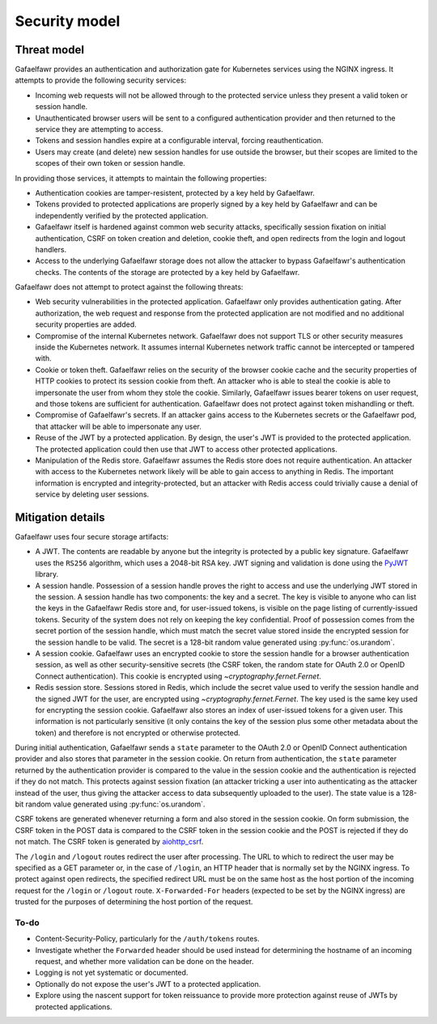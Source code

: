 ##############
Security model
##############

Threat model
============

Gafaelfawr provides an authentication and authorization gate for Kubernetes services using the NGINX ingress.
It attempts to provide the following security services:

- Incoming web requests will not be allowed through to the protected service unless they present a valid token or session handle.
- Unauthenticated browser users will be sent to a configured authentication provider and then returned to the service they are attempting to access.
- Tokens and session handles expire at a configurable interval, forcing reauthentication.
- Users may create (and delete) new session handles for use outside the browser, but their scopes are limited to the scopes of their own token or session handle.

In providing those services, it attempts to maintain the following properties:

- Authentication cookies are tamper-resistent, protected by a key held by Gafaelfawr.
- Tokens provided to protected applications are properly signed by a key held by Gafaelfawr and can be independently verified by the protected application.
- Gafaelfawr itself is hardened against common web security attacks, specifically session fixation on initial authentication, CSRF on token creation and deletion, cookie theft, and open redirects from the login and logout handlers.
- Access to the underlying Gafaelfawr storage does not allow the attacker to bypass Gafaelfawr's authentication checks.
  The contents of the storage are protected by a key held by Gafaelfawr.

Gafaelfawr does not attempt to protect against the following threats:

- Web security vulnerabilities in the protected application.
  Gafaelfawr only provides authentication gating.
  After authorization, the web request and response from the protected application are not modified and no additional security properties are added.
- Compromise of the internal Kubernetes network.
  Gafaelfawr does not support TLS or other security measures inside the Kubernetes network.
  It assumes internal Kubernetes network traffic cannot be intercepted or tampered with.
- Cookie or token theft.
  Gafaelfawr relies on the security of the browser cookie cache and the security properties of HTTP cookies to protect its session cookie from theft.
  An attacker who is able to steal the cookie is able to impersonate the user from whom they stole the cookie.
  Similarly, Gafaelfawr issues bearer tokens on user request, and those tokens are sufficient for authentication.
  Gafaelfawr does not protect against token mishandling or theft.
- Compromise of Gafaelfawr's secrets.
  If an attacker gains access to the Kubernetes secrets or the Gafaelfawr pod, that attacker will be able to impersonate any user.
- Reuse of the JWT by a protected application.
  By design, the user's JWT is provided to the protected application.
  The protected application could then use that JWT to access other protected applications.
- Manipulation of the Redis store.
  Gafaelfawr assumes the Redis store does not require authentication.
  An attacker with access to the Kubernetes network likely will be able to gain access to anything in Redis.
  The important information is encrypted and integrity-protected, but an attacker with Redis access could trivially cause a denial of service by deleting user sessions.

Mitigation details
==================

Gafaelfawr uses four secure storage artifacts:

- A JWT.
  The contents are readable by anyone but the integrity is protected by a public key signature.
  Gafaelfawr uses the ``RS256`` algorithm, which uses a 2048-bit RSA key.
  JWT signing and validation is done using the `PyJWT <https://pyjwt.readthedocs.io/en/latest/>`__ library.
- A session handle.
  Possession of a session handle proves the right to access and use the underlying JWT stored in the session.
  A session handle has two components: the key and a secret.
  The key is visible to anyone who can list the keys in the Gafaelfawr Redis store and, for user-issued tokens, is visible on the page listing of currently-issued tokens.
  Security of the system does not rely on keeping the key confidential.
  Proof of possession comes from the secret portion of the session handle, which must match the secret value stored inside the encrypted session for the session handle to be valid.
  The secret is a 128-bit random value generated using :py:func:`os.urandom`.
- A session cookie.
  Gafaelfawr uses an encrypted cookie to store the session handle for a browser authentication session, as well as other security-sensitive secrets (the CSRF token, the random state for OAuth 2.0 or OpenID Connect authentication).
  This cookie is encrypted using `~cryptography.fernet.Fernet`.
- Redis session store.
  Sessions stored in Redis, which include the secret value used to verify the session handle and the signed JWT for the user, are encrypted using `~cryptography.fernet.Fernet`.
  The key used is the same key used for encrypting the session cookie.
  Gafaelfawr also stores an index of user-issued tokens for a given user.
  This information is not particularly sensitive (it only contains the key of the session plus some other metadata about the token) and therefore is not encrypted or otherwise protected.

During initial authentication, Gafaelfawr sends a ``state`` parameter to the OAuth 2.0 or OpenID Connect authentication provider and also stores that parameter in the session cookie.
On return from authentication, the ``state`` parameter returned by the authentication provider is compared to the value in the session cookie and the authentication is rejected if they do not match.
This protects against session fixation (an attacker tricking a user into authenticating as the attacker instead of the user, thus giving the attacker access to data subsequently uploaded to the user).
The state value is a 128-bit random value generated using :py:func:`os.urandom`.

CSRF tokens are generated whenever returning a form and also stored in the session cookie.
On form submission, the CSRF token in the POST data is compared to the CSRF token in the session cookie and the POST is rejected if they do not match.
The CSRF token is generated by `aiohttp_csrf <https://github.com/shaqarava/aiohttp-csrf>`__.

The ``/login`` and ``/logout`` routes redirect the user after processing.
The URL to which to redirect the user may be specified as a GET parameter or, in the case of ``/login``, an HTTP header that is normally set by the NGINX ingress.
To protect against open redirects, the specified redirect URL must be on the same host as the host portion of the incoming request for the ``/login`` or ``/logout`` route.
``X-Forwarded-For`` headers (expected to be set by the NGINX ingress) are trusted for the purposes of determining the host portion of the request.

To-do
-----

- Content-Security-Policy, particularly for the ``/auth/tokens`` routes.
- Investigate whether the ``Forwarded`` header should be used instead for determining the hostname of an incoming request, and whether more validation can be done on the header.
- Logging is not yet systematic or documented.
- Optionally do not expose the user's JWT to a protected application.
- Explore using the nascent support for token reissuance to provide more protection against reuse of JWTs by protected applications.
